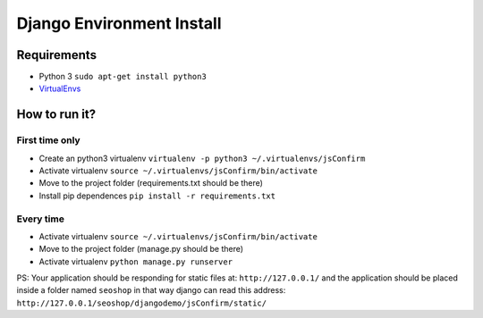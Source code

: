 ##########################
Django Environment Install
##########################

==============
Requirements
==============

* Python 3 ``sudo apt-get install python3``
* `VirtualEnvs <http://docs.python-guide.org/en/latest/dev/virtualenvs/>`_

==============
How to run it?
==============

----------------
First time only
----------------
* Create an python3 virtualenv ``virtualenv -p python3 ~/.virtualenvs/jsConfirm``
* Activate virtualenv ``source ~/.virtualenvs/jsConfirm/bin/activate``
* Move to the project folder (requirements.txt should be there)
* Install pip dependences ``pip install -r requirements.txt``

----------------
Every time
----------------
* Activate virtualenv ``source ~/.virtualenvs/jsConfirm/bin/activate``
* Move to the project folder (manage.py should be there)
* Activate virtualenv ``python manage.py runserver``

PS: Your application should be responding for static files at: ``http://127.0.0.1/`` and the application should be placed inside a folder named ``seoshop`` in that way django can read this address: ``http://127.0.0.1/seoshop/djangodemo/jsConfirm/static/``